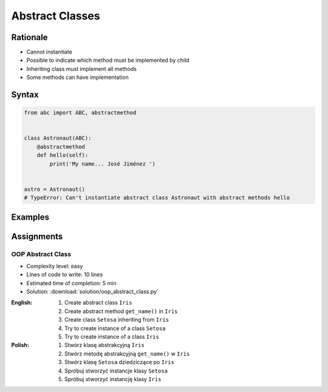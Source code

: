 ****************
Abstract Classes
****************


Rationale
=========
* Cannot instantiate
* Possible to indicate which method must be implemented by child
* Inheriting class must implement all methods
* Some methods can have implementation

.. glossary::
    abstract class
        Class which can only be inherited, not instanciated

    abstract method
        Method must be implemented in a subclass

    abstract static method
        Static method which must be implemented in a subclass


Syntax
======
.. code-block:: python

    from abc import ABC, abstractmethod


    class Astronaut(ABC):
        @abstractmethod
        def hello(self):
            print('My name... José Jiménez ')


    astro = Astronaut()
    # TypeError: Can't instantiate abstract class Astronaut with abstract methods hello


Examples
========
.. code-block:: python
    :caption: Abstract Class

    from abc import ABC, abstractmethod


    class Document(ABC):
        def __init__(self, filename):
            self.filename = filename

        def open(self):
            with open(self.filename) as file:
                return file.read()

        @abstractmethod
        def display(self):
            pass


    class PDFDocument(Document):
        def display(self):
            content = super().display()
            # display ``content`` as PDF Document

    class WordDocument(Document):
        def display(self):
            content = self.display()
            # display ``content`` as Word Document


    file1 = PDFDocument('filename.pdf')
    file1.display()

    file2 = Document('filename.txt')  # TypeError: Can't instantiate abstract class Document with abstract methods display


Assignments
===========

OOP Abstract Class
------------------
* Complexity level: easy
* Lines of code to write: 10 lines
* Estimated time of completion: 5 min
* Solution: :download:`solution/oop_abstract_class.py`

:English:
    #. Create abstract class ``Iris``
    #. Create abstract method ``get_name()`` in ``Iris``
    #. Create class ``Setosa`` inheriting from ``Iris``
    #. Try to create instance of a class ``Setosa``
    #. Try to create instance of a class ``Iris``

:Polish:
    #. Stwórz klasę abstrakcyjną ``Iris``
    #. Stwórz metodę abstrakcyjną ``get_name()`` w ``Iris``
    #. Stwórz klasę ``Setosa`` dziedziczące po ``Iris``
    #. Spróbuj stworzyć instancje klasy ``Setosa``
    #. Spróbuj stworzyć instancję klasy ``Iris``
